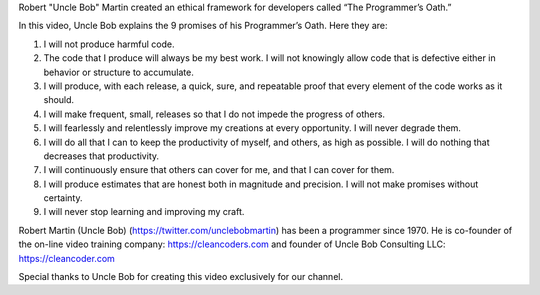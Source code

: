 Robert "Uncle Bob" Martin created an ethical framework for developers called “The Programmer’s Oath.”

In this video, Uncle Bob explains the 9 promises of his Programmer’s Oath. Here they are:

1. I will not produce harmful code.
2. The code that I produce will always be my best work. I will not knowingly allow code that is defective either in behavior or structure to accumulate.
3. I will produce, with each release, a quick, sure, and repeatable proof that every element of the code works as it should.
4. I will make frequent, small, releases so that I do not impede the progress of others.
5. I will fearlessly and relentlessly improve my creations at every opportunity. I will never degrade them.
6. I will do all that I can to keep the productivity of myself, and others, as high as possible. I will do nothing that decreases that productivity.
7. I will continuously ensure that others can cover for me, and that I can cover for them.
8. I will produce estimates that are honest both in magnitude and precision. I will not make promises without certainty.
9. I will never stop learning and improving my craft.

Robert Martin (Uncle Bob) (https://twitter.com/unclebobmartin) has been a programmer since 1970. He is co-founder of the on-line video training company: https://cleancoders.com and founder of Uncle Bob Consulting LLC: https://cleancoder.com

Special thanks to Uncle Bob for creating this video exclusively for our channel.
